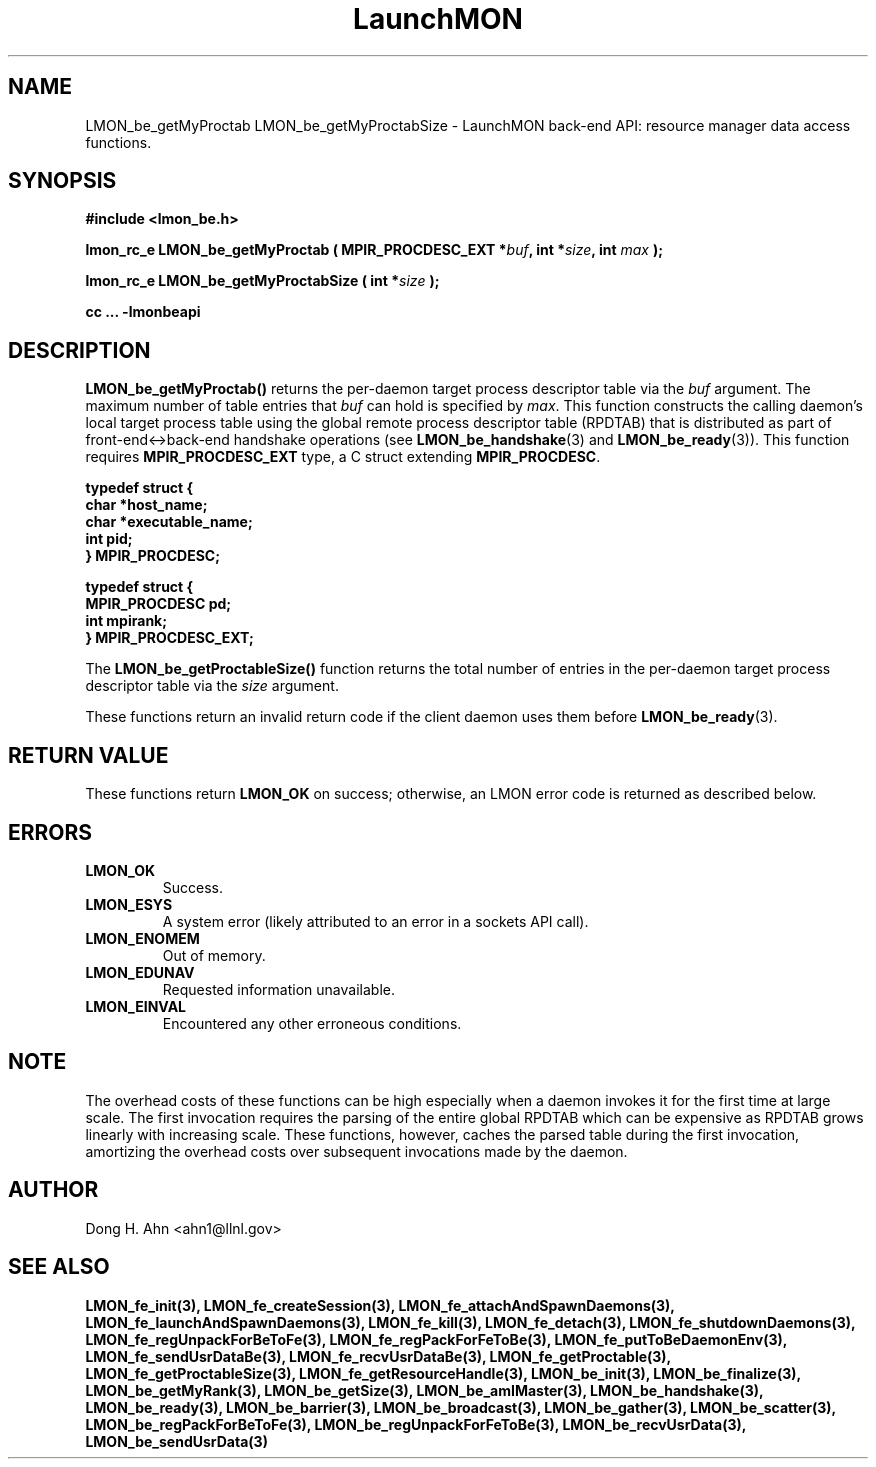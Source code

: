.TH LaunchMON 3 "FEBRUARY 2008" LaunchMON "LaunchMON Back-End API"

.SH NAME
LMON_be_getMyProctab LMON_be_getMyProctabSize \- LaunchMON back-end API: resource manager data access functions.  

.SH SYNOPSIS
.B #include <lmon_be.h>
.PP
.BI "lmon_rc_e LMON_be_getMyProctab ( MPIR_PROCDESC_EXT *" buf ", int *" size ", int " max " );"
.PP
.BI "lmon_rc_e LMON_be_getMyProctabSize ( int *" size " );"
.PP
.B cc ... -lmonbeapi

.SH DESCRIPTION
\fBLMON_be_getMyProctab()\fR returns the per-daemon target process descriptor table via 
the \fIbuf\fR argument. The maximum number of table entries that \fIbuf\fR can
hold is specified by \fImax\fR. This function constructs the calling daemon's 
local target process table 
using the global remote process descriptor table (RPDTAB) that is
distributed as part of front-end<->back-end handshake operations 
(see \fBLMON_be_handshake\fR(3) and \fBLMON_be_ready\fR(3)).  This 
function requires \fBMPIR_PROCDESC_EXT\fR type, a C struct
extending \fBMPIR_PROCDESC\fR.

.PP
.nf
.B typedef struct {
.B "   "char *host_name;
.B "   "char *executable_name; "
.B "   "int pid;  "
.B "} MPIR_PROCDESC;
.PP
.B typedef struct {
.B "   "MPIR_PROCDESC pd;
.B "   "int mpirank;
.B } MPIR_PROCDESC_EXT;
.fi
.PP
 
The \fBLMON_be_getProctableSize()\fR function returns the total number
of entries in the per-daemon target process descriptor table via the \fIsize\fR argument.

These functions return an invalid return code if the client daemon uses them before 
\fBLMON_be_ready\fR(3).

.SH RETURN VALUE
These functions return \fBLMON_OK\fR
on success; otherwise, an LMON error code is returned 
as described below. 

.SH ERRORS
.TP
.B LMON_OK
Success.
.TP
.B LMON_ESYS
A system error (likely attributed to an error in a sockets API call).
.TP
.B LMON_ENOMEM
Out of memory.
.TP
.B LMON_EDUNAV
Requested information unavailable.
.TP
.B LMON_EINVAL
Encountered any other erroneous conditions. 

.SH NOTE
The overhead costs of these functions 
can be high especially when a daemon invokes it for the first time at large scale. The first invocation
requires the parsing of the entire global RPDTAB which can be expensive as RPDTAB grows 
linearly with increasing scale. 
These functions, 
however, caches the parsed table during the first invocation,
amortizing the overhead costs over subsequent invocations made by the daemon. 

.SH AUTHOR
Dong H. Ahn <ahn1@llnl.gov>

.SH "SEE ALSO"
.BR LMON_fe_init(3),
.BR LMON_fe_createSession(3),
.BR LMON_fe_attachAndSpawnDaemons(3),
.BR LMON_fe_launchAndSpawnDaemons(3),
.BR LMON_fe_kill(3),
.BR LMON_fe_detach(3),
.BR LMON_fe_shutdownDaemons(3),
.BR LMON_fe_regUnpackForBeToFe(3),
.BR LMON_fe_regPackForFeToBe(3),
.BR LMON_fe_putToBeDaemonEnv(3),
.BR LMON_fe_sendUsrDataBe(3),
.BR LMON_fe_recvUsrDataBe(3),
.BR LMON_fe_getProctable(3),
.BR LMON_fe_getProctableSize(3),
.BR LMON_fe_getResourceHandle(3),
.BR LMON_be_init(3),
.BR LMON_be_finalize(3),
.BR LMON_be_getMyRank(3),
.BR LMON_be_getSize(3),
.BR LMON_be_amIMaster(3),
.BR LMON_be_handshake(3),
.BR LMON_be_ready(3),
.BR LMON_be_barrier(3),
.BR LMON_be_broadcast(3),
.BR LMON_be_gather(3),
.BR LMON_be_scatter(3),
.BR LMON_be_regPackForBeToFe(3),
.BR LMON_be_regUnpackForFeToBe(3),
.BR LMON_be_recvUsrData(3),
.BR LMON_be_sendUsrData(3)

